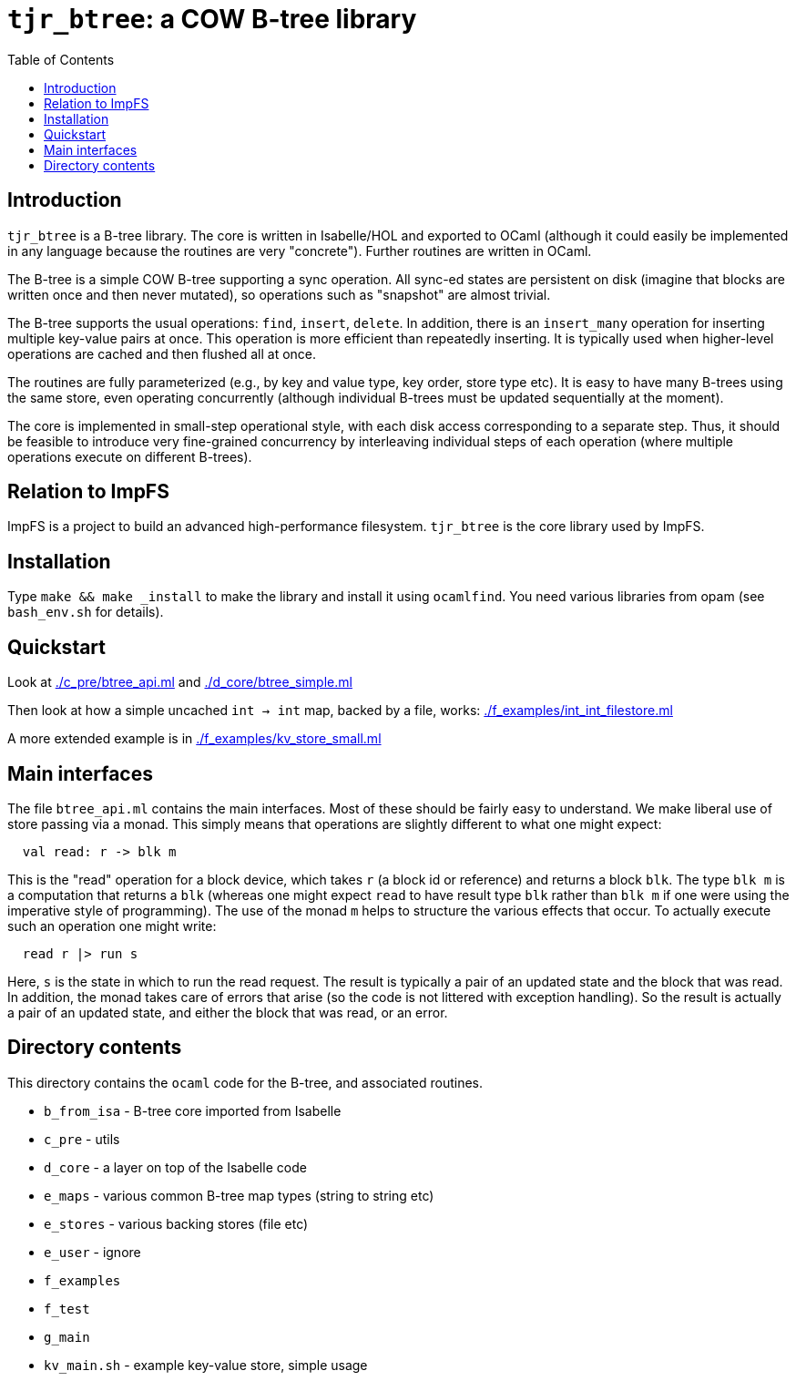 = `tjr_btree`: a COW B-tree library
:toc: right
:icons: font
:nofooter:



== Introduction

`tjr_btree` is a B-tree library. The core is written in Isabelle/HOL
and exported to OCaml (although it could easily be implemented in any
language because the routines are very "concrete"). Further routines
are written in OCaml.

The B-tree is a simple COW B-tree supporting a sync operation. All
sync-ed states are persistent on disk (imagine that blocks are written
once and then never mutated), so operations such as "snapshot" are
almost trivial.

The B-tree supports the usual operations: `find`, `insert`, `delete`.
In addition, there is an `insert_many` operation for inserting
multiple key-value pairs at once. This operation is more efficient
than repeatedly inserting. It is typically used when higher-level
operations are cached and then flushed all at once.

The routines are fully parameterized (e.g., by key and value type, key
order, store type etc). It is easy to have many B-trees using the same
store, even operating concurrently (although individual B-trees must
be updated sequentially at the moment).

The core is implemented in small-step operational style, with each
disk access corresponding to a separate step. Thus, it should be
feasible to introduce very fine-grained concurrency by interleaving
individual steps of each operation (where multiple operations execute
on different B-trees).

== Relation to ImpFS

ImpFS is a project to build an advanced high-performance filesystem.
`tjr_btree` is the core library used by ImpFS.

== Installation

Type `make && make _install` to make the library and install it using
`ocamlfind`. You need various libraries from opam (see `bash_env.sh`
for details).

== Quickstart

Look at link:./c_pre/btree_api.ml[] and link:./d_core/btree_simple.ml[]

Then look at how a simple uncached `int -> int` map, backed by a file,
works: link:./f_examples/int_int_filestore.ml[]

A more extended example is in link:./f_examples/kv_store_small.ml[]


== Main interfaces

The file `btree_api.ml` contains the main interfaces. Most of these
should be fairly easy to understand. We make liberal use of store
passing via a monad. This simply means that operations are slightly different to what one might expect:

----
  val read: r -> blk m
----

This is the "read" operation for a block device, which takes `r` (a
block id or reference) and returns a block `blk`. The type `blk m` is
a computation that returns a `blk` (whereas one might expect `read` to
have result type `blk` rather than `blk m` if one were using the
imperative style of programming). The use of the monad `m` helps to
structure the various effects that occur. To actually execute such an
operation one might write:

----
  read r |> run s
----

Here, `s` is the state in which to run the read request. The result is
typically a pair of an updated state and the block that was read. In
addition, the monad takes care of errors that arise (so the code is
not littered with exception handling). So the result is actually a
pair of an updated state, and either the block that was read, or an
error.


== Directory contents


This directory contains the `ocaml` code for the B-tree, and
associated routines.

- `b_from_isa` - B-tree core imported from Isabelle
- `c_pre` - utils
- `d_core` - a layer on top of the Isabelle code
- `e_maps` - various common B-tree map types (string to string etc)
- `e_stores` - various backing stores (file etc)
- `e_user` - ignore
- `f_examples`
- `f_test`
- `g_main`
- `kv_main.sh` - example key-value store, simple usage

